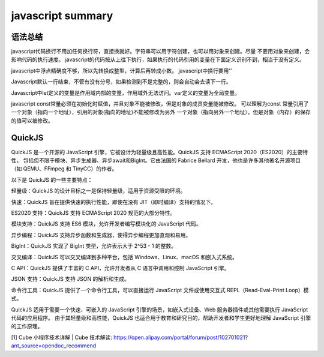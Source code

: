 javascript summary
^^^^^^^^^^^^^^^^^^^^^^^^^^^^^^^

语法总结
============

javascript代码换行不用加任何换行符，直接换就好。字符串可以用字符创建，也可以用对象来创建。尽量
不要用对象来创建，会影响代码的执行速度。
javascript的代码按从上往下执行，如果执行的代码引用的变量在下面定义识别不到，相当于没有定义。

javascript中浮点精确度不够，所以先转换成整型，计算后再转成小数。
javascript中换行要用'\'

Javascript默认一行结束，不管有没有分号，如果检测到不是完整的，则会自动会去读下一行。

Javascript中let定义的变量是作用域内部的变量，作用域外无法访问。var定义的变量为全局变量。

javascript const常量必须在初始化时赋值，并且对象不能被修改，但是对象的成员变量能被修改。
可以理解为const 常量引用了一个对象（指向一个地址），引用的对象(指向的地址)不能被修改为另外
一个对象（指向另外一个地址），但是对象（内存）的保存的值可以被修改。


QuickJS
===================
QuickJS 是一个开源的 JavaScript 引擎，它被设计为轻量级且高性能。QuickJS 支持 ECMAScript 2020（ES2020）的主要特性，
包括但不限于模块、异步生成器、异步await和BigInt。它由法国的 Fabrice Bellard 开发，他也是许多其他著名开源项目
（如 QEMU、FFmpeg 和 TinyCC）的作者。

以下是 QuickJS 的一些主要特点：

轻量级：QuickJS 的设计目标之一是保持轻量级，适用于资源受限的环境。

快速：QuickJS 旨在提供快速的执行性能，即使在没有 JIT（即时编译）支持的情况下。

ES2020 支持：QuickJS 支持 ECMAScript 2020 规范的大部分特性。

模块支持：QuickJS 支持 ES6 模块，允许开发者编写模块化的 JavaScript 代码。

异步编程：QuickJS 支持异步函数和生成器，使得异步编程更加直观和易用。

BigInt：QuickJS 实现了 BigInt 类型，允许表示大于 2^53 - 1 的整数。

交叉编译：QuickJS 可以交叉编译到多种平台，包括 Windows、Linux、macOS 和嵌入式系统。

C API：QuickJS 提供了丰富的 C API，允许开发者从 C 语言中调用和控制 JavaScript 引擎。

JSON 支持：QuickJS 支持 JSON 的解析和生成。

命令行工具：QuickJS 提供了一个命令行工具，可以直接运行 JavaScript 文件或使用交互式 REPL（Read-Eval-Print Loop）模式。

QuickJS 适用于需要一个快速、可嵌入的 JavaScript 引擎的场景，如嵌入式设备、Web 服务器插件或其他需要执行 JavaScript 代码的应用程序。
由于其轻量级和高性能，QuickJS 也适合用于教育和研究目的，帮助开发者和学生更好地理解 JavaScript 引擎的工作原理。


[1] Cube 小程序技术详解 | Cube 技术解读: https://open.alipay.com/portal/forum/post/102701021?ant_source=opendoc_recommend